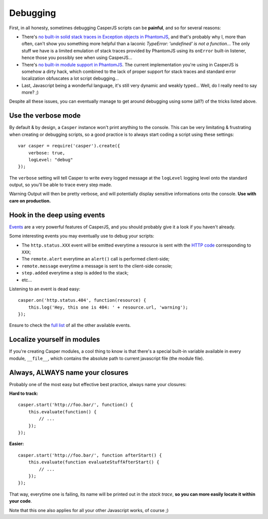 =========
Debugging
=========

First, in all honesty, sometimes debugging CasperJS scripts can be
**painful**, and so for several reasons:

-  There's `no built-in solid stack traces in Exception objects in
   PhantomJS <http://code.google.com/p/phantomjs/issues/detail?id=166>`_,
   and that's probably why I, more than often, can't show you something
   more helpful than a laconic *TypeError: 'undefined' is not a
   function*\ … The only stuff we have is a limited emulation of stack
   traces provided by PhantomJS using its ``onError`` built-in listener,
   hence those you possibly see when using CasperJS…
-  There's `no built-in module support in
   PhantomJS <http://code.google.com/p/phantomjs/issues/detail?id=47>`_.
   The current implementation you're using in CasperJS is somehow a
   dirty hack, which combined to the lack of proper support for stack
   traces and standard error localization obfuscates a lot script
   debugging…
-  Last, Javascript being a wonderful language, it's still very dynamic
   and weakly typed… Well, do I really need to say more? ;)

Despite all these issues, you can eventually manage to get around
debugging using some (all?) of the tricks listed above.

Use the verbose mode
--------------------

By default & by design, a ``Casper`` instance won't print anything to
the console. This can be very limitating & frustrating when creating or
debugging scripts, so a good practice is to always start coding a script
using these settings:

::

    var casper = require('casper').create({
        verbose: true,
        logLevel: "debug"
    });

The ``verbose`` setting will tell Casper to write every logged message
at the ``logLevel`` logging level onto the standard output, so you'll be
able to trace every step made.

Warning Output will then be pretty verbose, and will potentially display
sensitive informations onto the console. **Use with care on
production.**

Hook in the deep using events
-----------------------------

`Events <events-filters.html>`_ are a very powerful features of
CasperJS, and you should probably give it a look if you haven't already.

Some interesting events you may eventually use to debug your scripts:

-  The ``http.status.XXX`` event will be emitted everytime a resource is
   sent with the `HTTP
   code <http://en.wikipedia.org/wiki/List_of_HTTP_status_codes>`_
   corresponding to ``XXX``;
-  The ``remote.alert`` everytime an ``alert()`` call is performed
   client-side;
-  ``remote.message`` everytime a message is sent to the client-side
   console;
-  ``step.added`` everytime a step is added to the stack;
-  etc…

Listening to an event is dead easy:

::

    casper.on('http.status.404', function(resource) {
        this.log('Hey, this one is 404: ' + resource.url, 'warning');
    });

Ensure to check the `full list <events-filters.html#events>`_ of all the
other available events.

Localize yourself in modules
----------------------------

If you're creating Casper modules, a cool thing to know is that there's
a special built-in variable available in every module, ``__file__``,
which contains the absolute path to current javascript file (the module
file).

Always, **ALWAYS** name your closures
-------------------------------------

Probably one of the most easy but effective best practice, always name
your closures:

**Hard to track:**

::

    casper.start('http://foo.bar/', function() {
        this.evaluate(function() {
            // ...
        });
    });

**Easier:**

::

    casper.start('http://foo.bar/', function afterStart() {
        this.evaluate(function evaluateStuffAfterStart() {
            // ...
        });
    });

That way, everytime one is failing, its name will be printed out in the
*stack trace*, **so you can more easily locate it within your code**.

Note that this one also applies for all your other Javascript works, of
course ;)
